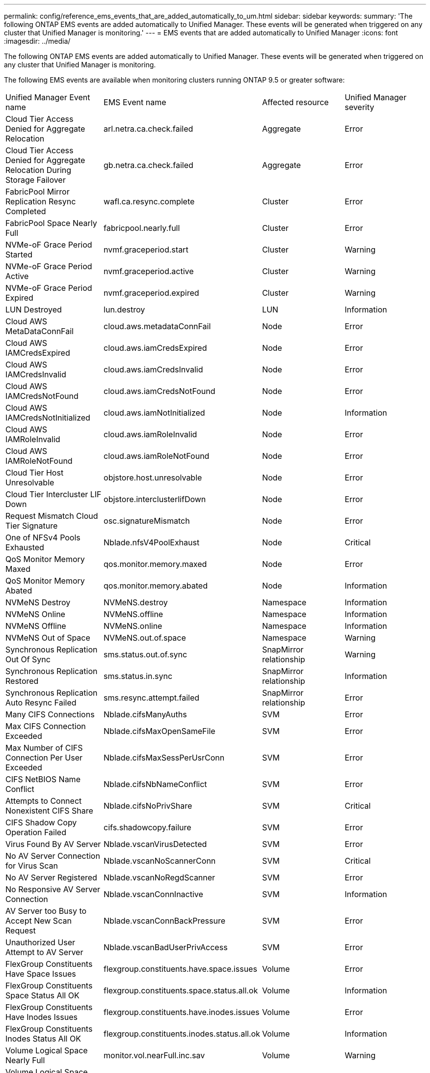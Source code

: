 ---
permalink: config/reference_ems_events_that_are_added_automatically_to_um.html
sidebar: sidebar
keywords: 
summary: 'The following ONTAP EMS events are added automatically to Unified Manager. These events will be generated when triggered on any cluster that Unified Manager is monitoring.'
---
= EMS events that are added automatically to Unified Manager
:icons: font
:imagesdir: ../media/

[.lead]
The following ONTAP EMS events are added automatically to Unified Manager. These events will be generated when triggered on any cluster that Unified Manager is monitoring.

The following EMS events are available when monitoring clusters running ONTAP 9.5 or greater software:

|===
| Unified Manager Event name| EMS Event name| Affected resource| Unified Manager severity
a|
Cloud Tier Access Denied for Aggregate Relocation
a|
arl.netra.ca.check.failed
a|
Aggregate
a|
Error
a|
Cloud Tier Access Denied for Aggregate Relocation During Storage Failover
a|
gb.netra.ca.check.failed
a|
Aggregate
a|
Error
a|
FabricPool Mirror Replication Resync Completed
a|
wafl.ca.resync.complete
a|
Cluster
a|
Error
a|
FabricPool Space Nearly Full
a|
fabricpool.nearly.full
a|
Cluster
a|
Error
a|
NVMe-oF Grace Period Started
a|
nvmf.graceperiod.start
a|
Cluster
a|
Warning
a|
NVMe-oF Grace Period Active
a|
nvmf.graceperiod.active
a|
Cluster
a|
Warning
a|
NVMe-oF Grace Period Expired
a|
nvmf.graceperiod.expired
a|
Cluster
a|
Warning
a|
LUN Destroyed
a|
lun.destroy
a|
LUN
a|
Information
a|
Cloud AWS MetaDataConnFail
a|
cloud.aws.metadataConnFail
a|
Node
a|
Error
a|
Cloud AWS IAMCredsExpired
a|
cloud.aws.iamCredsExpired
a|
Node
a|
Error
a|
Cloud AWS IAMCredsInvalid
a|
cloud.aws.iamCredsInvalid
a|
Node
a|
Error
a|
Cloud AWS IAMCredsNotFound
a|
cloud.aws.iamCredsNotFound
a|
Node
a|
Error
a|
Cloud AWS IAMCredsNotInitialized
a|
cloud.aws.iamNotInitialized
a|
Node
a|
Information
a|
Cloud AWS IAMRoleInvalid
a|
cloud.aws.iamRoleInvalid
a|
Node
a|
Error
a|
Cloud AWS IAMRoleNotFound
a|
cloud.aws.iamRoleNotFound
a|
Node
a|
Error
a|
Cloud Tier Host Unresolvable
a|
objstore.host.unresolvable
a|
Node
a|
Error
a|
Cloud Tier Intercluster LIF Down
a|
objstore.interclusterlifDown
a|
Node
a|
Error
a|
Request Mismatch Cloud Tier Signature
a|
osc.signatureMismatch
a|
Node
a|
Error
a|
One of NFSv4 Pools Exhausted
a|
Nblade.nfsV4PoolExhaust
a|
Node
a|
Critical
a|
QoS Monitor Memory Maxed
a|
qos.monitor.memory.maxed
a|
Node
a|
Error
a|
QoS Monitor Memory Abated
a|
qos.monitor.memory.abated
a|
Node
a|
Information
a|
NVMeNS Destroy
a|
NVMeNS.destroy
a|
Namespace
a|
Information
a|
NVMeNS Online
a|
NVMeNS.offline
a|
Namespace
a|
Information
a|
NVMeNS Offline
a|
NVMeNS.online
a|
Namespace
a|
Information
a|
NVMeNS Out of Space
a|
NVMeNS.out.of.space
a|
Namespace
a|
Warning
a|
Synchronous Replication Out Of Sync
a|
sms.status.out.of.sync
a|
SnapMirror relationship
a|
Warning
a|
Synchronous Replication Restored
a|
sms.status.in.sync
a|
SnapMirror relationship
a|
Information
a|
Synchronous Replication Auto Resync Failed
a|
sms.resync.attempt.failed
a|
SnapMirror relationship
a|
Error
a|
Many CIFS Connections
a|
Nblade.cifsManyAuths
a|
SVM
a|
Error
a|
Max CIFS Connection Exceeded
a|
Nblade.cifsMaxOpenSameFile
a|
SVM
a|
Error
a|
Max Number of CIFS Connection Per User Exceeded
a|
Nblade.cifsMaxSessPerUsrConn
a|
SVM
a|
Error
a|
CIFS NetBIOS Name Conflict
a|
Nblade.cifsNbNameConflict
a|
SVM
a|
Error
a|
Attempts to Connect Nonexistent CIFS Share
a|
Nblade.cifsNoPrivShare
a|
SVM
a|
Critical
a|
CIFS Shadow Copy Operation Failed
a|
cifs.shadowcopy.failure
a|
SVM
a|
Error
a|
Virus Found By AV Server
a|
Nblade.vscanVirusDetected
a|
SVM
a|
Error
a|
No AV Server Connection for Virus Scan
a|
Nblade.vscanNoScannerConn
a|
SVM
a|
Critical
a|
No AV Server Registered
a|
Nblade.vscanNoRegdScanner
a|
SVM
a|
Error
a|
No Responsive AV Server Connection
a|
Nblade.vscanConnInactive
a|
SVM
a|
Information
a|
AV Server too Busy to Accept New Scan Request
a|
Nblade.vscanConnBackPressure
a|
SVM
a|
Error
a|
Unauthorized User Attempt to AV Server
a|
Nblade.vscanBadUserPrivAccess
a|
SVM
a|
Error
a|
FlexGroup Constituents Have Space Issues
a|
flexgroup.constituents.have.space.issues
a|
Volume
a|
Error
a|
FlexGroup Constituents Space Status All OK
a|
flexgroup.constituents.space.status.all.ok
a|
Volume
a|
Information
a|
FlexGroup Constituents Have Inodes Issues
a|
flexgroup.constituents.have.inodes.issues
a|
Volume
a|
Error
a|
FlexGroup Constituents Inodes Status All OK
a|
flexgroup.constituents.inodes.status.all.ok
a|
Volume
a|
Information
a|
Volume Logical Space Nearly Full
a|
monitor.vol.nearFull.inc.sav
a|
Volume
a|
Warning
a|
Volume Logical Space Full
a|
monitor.vol.full.inc.sav
a|
Volume
a|
Error
a|
Volume Logical Space Normal
a|
monitor.vol.one.ok.inc.sav
a|
Volume
a|
Information
a|
WAFL Volume AutoSize Fail
a|
wafl.vol.autoSize.fail
a|
Volume
a|
Error
a|
WAFL Volume AutoSize Done
a|
wafl.vol.autoSize.done
a|
Volume
a|
Information
a|
WAFL READDIR File Operation Timeout
a|
wafl.readdir.expired
a|
Volume
a|
Error
|===
